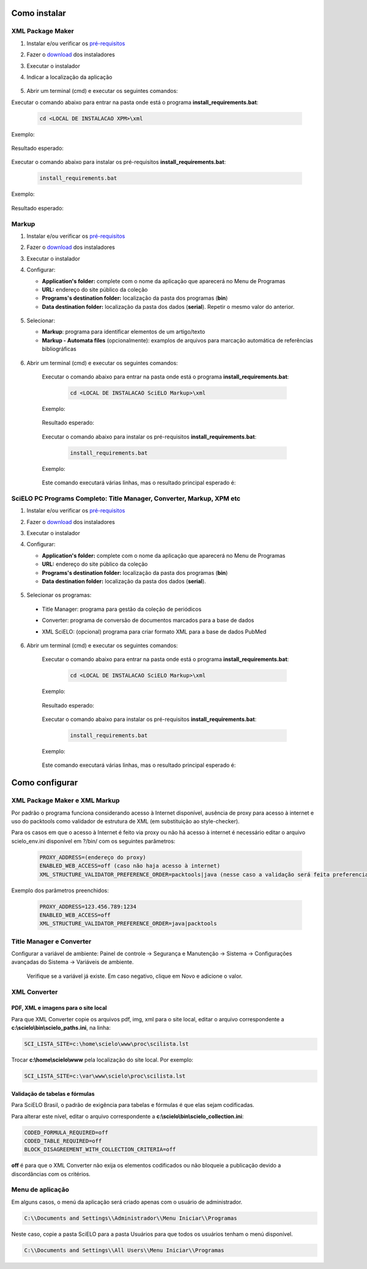 .. how_to_install:

=============
Como instalar
=============

XML Package Maker
=================

1. Instalar e/ou verificar os `pré-requisitos <pt_installation_requirements.html>`_
2. Fazer o `download <pt_installation_download.html>`_ dos instaladores
3. Executar o instalador
4. Indicar a localização da aplicação


    .. image:: img/howtoinstall_xpm.png


5. Abrir um terminal (cmd) e executar os seguintes comandos:

Executar o comando abaixo para entrar na pasta onde está o programa **install_requirements.bat**:

    .. code-block:: code

      cd <LOCAL DE INSTALACAO XPM>\xml

Exemplo:

    .. image:: img/installation_configure_xpm_01.png

Resultado esperado:

    .. image:: img/installation_configure_xpm_02.png


Executar o comando abaixo para instalar os pré-requisitos **install_requirements.bat**:

    .. code-block:: code

      install_requirements.bat

Exemplo:

    .. image:: img/installation_configure_xpm_03.png

Resultado esperado:

    .. image:: img/installation_configure_xpm_04.png
    .. image:: img/installation_configure_xpm_05.png
    .. image:: img/installation_configure_xpm_06.png


Markup
======

1. Instalar e/ou verificar os `pré-requisitos <pt_installation_requirements.html>`_
2. Fazer o `download <pt_installation_download.html>`_ dos instaladores
3. Executar o instalador
4. Configurar:

   - **Application's folder:** complete com o nome da aplicação que aparecerá no Menu de Programas
   - **URL:** endereço do site público da coleção
   - **Programs's destination folder:** localização da pasta dos programas (**bin**)
   - **Data destination folder:** localização da pasta dos dados (**serial**). Repetir o mesmo valor do anterior.

    .. image:: img/installation_setup.jpg


5. Selecionar:

   - **Markup**: programa para identificar elementos de um artigo/texto
   - **Markup - Automata files** (opcionalmente): examplos de arquivos para marcação automática de referências bibliográficas


    .. image:: img/howtoinstall_programs.png


6. Abrir um terminal (cmd) e executar os seguintes comandos:

    Executar o comando abaixo para entrar na pasta onde está o programa **install_requirements.bat**:

        .. code-block:: code

           cd <LOCAL DE INSTALACAO SciELO Markup>\xml

    Exemplo:

        .. image:: img/installation_requirements_mkp_01.png

    Resultado esperado:

        .. image:: img/installation_requirements_mkp_02.png


    Executar o comando abaixo para instalar os pré-requisitos **install_requirements.bat**:

        .. code-block:: code

          install_requirements.bat

    Exemplo:

        .. image:: img/installation_requirements_mkp_03.png

    
    Este comando executará várias linhas, mas o resultado principal esperado é:

        .. image:: img/installation_requirements_mkp_04.png


SciELO PC Programs Completo: Title Manager, Converter, Markup, XPM etc
======================================================================

1. Instalar e/ou verificar os `pré-requisitos <pt_installation_requirements.html>`_
2. Fazer o `download <pt_installation_download.html>`_ dos instaladores
3. Executar o instalador

4. Configurar:

   - **Application's folder:** complete com o nome da aplicação que aparecerá no Menu de Programas
   - **URL:** endereço do site público da coleção
   - **Programs's destination folder:** localização da pasta dos programas (**bin**)
   - **Data destination folder:** localização da pasta dos dados (**serial**). 


    .. image:: img/installation_setup.jpg


5. Selecionar os programas:

  - Title Manager: programa para gestão da coleção de periódicos
  - Converter: programa de conversão de documentos marcados para a base de dados
  - XML SciELO: (opcional) programa para criar formato XML para a base de dados PubMed


    .. image:: img/howtoinstall_programs.png

6. Abrir um terminal (cmd) e executar os seguintes comandos:

    Executar o comando abaixo para entrar na pasta onde está o programa **install_requirements.bat**:

        .. code-block:: code

          cd <LOCAL DE INSTALACAO SciELO Markup>\xml

    Exemplo:

        .. image:: img/installation_requirements_mkp_01.png

    Resultado esperado:

        .. image:: img/installation_requirements_mkp_02.png


    Executar o comando abaixo para instalar os pré-requisitos **install_requirements.bat**:

        .. code-block:: code

          install_requirements.bat

    Exemplo:

        .. image:: img/installation_requirements_mkp_03.png

    
    Este comando executará várias linhas, mas o resultado principal esperado é:

        .. image:: img/installation_requirements_mkp_04.png

===============
Como configurar
===============

XML Package Maker e XML Markup
==============================

Por padrão o programa funciona considerando acesso à Internet disponível, ausência de proxy para acesso à internet e uso do packtools como validador de estrutura de XML (em substituição ao style-checker).

Para os casos em que o acesso à Internet é feito via proxy ou não há acesso à internet é necessário editar o arquivo scielo_env.ini disponível em ?/bin/ com os seguintes parâmetros:

  .. code:: text

    PROXY_ADDRESS=(endereço do proxy)
    ENABLED_WEB_ACCESS=off (caso não haja acesso à internet)
    XML_STRUCTURE_VALIDATOR_PREFERENCE_ORDER=packtools|java (nesse caso a validação será feita preferencialmente usando a ferramenta packtools substituindo à validação no style checker, na ordem inversa usa-se o Java).


Exemplo dos parâmetros preenchidos:

  .. code:: text

    PROXY_ADDRESS=123.456.789:1234
    ENABLED_WEB_ACCESS=off
    XML_STRUCTURE_VALIDATOR_PREFERENCE_ORDER=java|packtools


Title Manager e Converter
=========================

Configurar a variável de ambiente: Painel de controle -> Segurança e Manutenção -> Sistema -> Configurações avançadas do Sistema -> Variáveis de ambiente.

  Verifique se a variável já existe. 
  Em caso negativo, clique em Novo e adicione o valor.

    .. image:: img/installation_setup_bap.jpg


XML Converter
=============

PDF, XML e imagens para o site local
------------------------------------

Para que XML Converter copie os arquivos pdf, img, xml para o site local, editar o arquivo correspondente a **c:\\scielo\\bin\\scielo_paths.ini**, na linha:

.. code::

  SCI_LISTA_SITE=c:\home\scielo\www\proc\scilista.lst

Trocar **c:\\home\\scielo\\www** pela localização do site local. Por exemplo:

.. code::

  SCI_LISTA_SITE=c:\var\www\scielo\proc\scilista.lst


Validação de tabelas e fórmulas
-------------------------------

Para SciELO Brasil, o padrão de exigência para tabelas e fórmulas é que elas sejam codificadas.

Para alterar este nível, editar o arquivo correspondente a **c:\\scielo\\bin\\scielo_collection.ini**:

.. code::

  CODED_FORMULA_REQUIRED=off
  CODED_TABLE_REQUIRED=off
  BLOCK_DISAGREEMENT_WITH_COLLECTION_CRITERIA=off


**off** é para que o XML Converter não exija os elementos codificados ou não bloqueie a publicação devido a discordâncias com os critérios.


Menu de aplicação
=================

Em alguns casos, o menú da aplicação será criado apenas com o usuário de administrador. 

.. code::

  C:\\Documents and Settings\\Administrador\\Menu Iniciar\\Programas

Neste caso, copie a pasta SciELO para a pasta Usuários para que todos os usuários tenham o menú disponível. 

.. code::

  C:\\Documents and Settings\\All Users\\Menu Iniciar\\Programas

